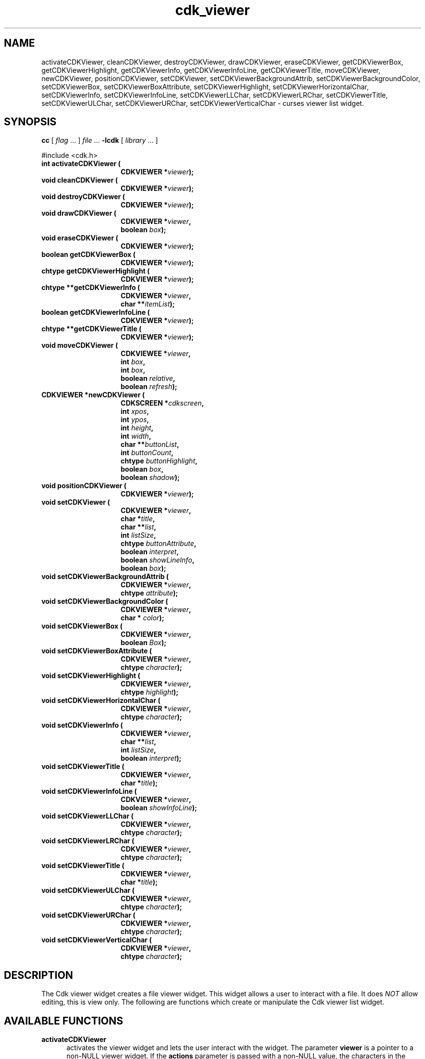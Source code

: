 '\" t
.\" $Id$
.TH cdk_viewer 3
.SH NAME
activateCDKViewer,
cleanCDKViewer,
destroyCDKViewer,
drawCDKViewer,
eraseCDKViewer,
getCDKViewerBox,
getCDKViewerHighlight,
getCDKViewerInfo,
getCDKViewerInfoLine,
getCDKViewerTitle,
moveCDKViewer,
newCDKViewer,
positionCDKViewer,
setCDKViewer,
setCDKViewerBackgroundAttrib,
setCDKViewerBackgroundColor,
setCDKViewerBox,
setCDKViewerBoxAttribute,
setCDKViewerHighlight,
setCDKViewerHorizontalChar,
setCDKViewerInfo,
setCDKViewerInfoLine,
setCDKViewerLLChar,
setCDKViewerLRChar,
setCDKViewerTitle,
setCDKViewerULChar,
setCDKViewerURChar,
setCDKViewerVerticalChar \- curses viewer list widget.
.SH SYNOPSIS
.LP
.B cc
.RI "[ " "flag" " \|.\|.\|. ] " "file" " \|.\|.\|."
.B \-lcdk
.RI "[ " "library" " \|.\|.\|. ]"
.LP
#include <cdk.h>
.nf
.TP 15
.B "int activateCDKViewer ("
.BI "CDKVIEWER *" "viewer");
.TP 15
.B "void cleanCDKViewer ("
.BI "CDKVIEWER *" "viewer");
.TP 15
.B "void destroyCDKViewer ("
.BI "CDKVIEWER *" "viewer");
.TP 15
.B "void drawCDKViewer ("
.BI "CDKVIEWER *" "viewer",
.BI "boolean " "box");
.TP 15
.B "void eraseCDKViewer ("
.BI "CDKVIEWER *" "viewer");
.TP 15
.B "boolean getCDKViewerBox ("
.BI "CDKVIEWER *" "viewer");
.TP 15
.B "chtype getCDKViewerHighlight ("
.BI "CDKVIEWER *" "viewer");
.TP 15
.B "chtype **getCDKViewerInfo ("
.BI "CDKVIEWER *" "viewer",
.BI "char **" "itemList");
.TP 15
.B "boolean getCDKViewerInfoLine ("
.BI "CDKVIEWER *" "viewer");
.TP 15
.B "chtype **getCDKViewerTitle ("
.BI "CDKVIEWER *" "viewer");
.TP 15
.B "void moveCDKViewer ("
.BI "CDKVIEWEE *" "viewer",
.BI "int " "box",
.BI "int " "box",
.BI "boolean " "relative",
.BI "boolean " "refresh");
.TP 15
.B "CDKVIEWER *newCDKViewer ("
.BI "CDKSCREEN *" "cdkscreen",
.BI "int " "xpos",
.BI "int " "ypos",
.BI "int " "height",
.BI "int " "width",
.BI "char **" "buttonList",
.BI "int " "buttonCount",
.BI "chtype " "buttonHighlight",
.BI "boolean " "box",
.BI "boolean " "shadow");
.TP 15
.B "void positionCDKViewer ("
.BI "CDKVIEWER *" "viewer");
.TP 15
.B "void setCDKViewer ("
.BI "CDKVIEWER *" "viewer",
.BI "char *" "title",
.BI "char **" "list",
.BI "int " "listSize",
.BI "chtype " "buttonAttribute",
.BI "boolean " "interpret",
.BI "boolean " "showLineInfo",
.BI "boolean " "box");
.TP 15
.B "void setCDKViewerBackgroundAttrib ("
.BI "CDKVIEWER *" "viewer",
.BI "chtype " "attribute");
.TP 15
.B "void setCDKViewerBackgroundColor ("
.BI "CDKVIEWER *" "viewer",
.BI "char * " "color");
.TP 15
.B "void setCDKViewerBox ("
.BI "CDKVIEWER *" "viewer",
.BI "boolean " "Box");
.TP 15
.B "void setCDKViewerBoxAttribute ("
.BI "CDKVIEWER *" "viewer",
.BI "chtype " "character");
.TP 15
.B "void setCDKViewerHighlight ("
.BI "CDKVIEWER *" "viewer",
.BI "chtype " "highlight");
.TP 15
.B "void setCDKViewerHorizontalChar ("
.BI "CDKVIEWER *" "viewer",
.BI "chtype " "character");
.TP 15
.B "void setCDKViewerInfo ("
.BI "CDKVIEWER *" "viewer",
.BI "char **" "list",
.BI "int " "listSize",
.BI "boolean " "interpret");
.TP 15
.B "void setCDKViewerTitle ("
.BI "CDKVIEWER *" "viewer",
.BI "char *" "title");
.TP 15
.B "void setCDKViewerInfoLine ("
.BI "CDKVIEWER *" "viewer",
.BI "boolean " "showInfoLine");
.TP 15
.B "void setCDKViewerLLChar ("
.BI "CDKVIEWER *" "viewer",
.BI "chtype " "character");
.TP 15
.B "void setCDKViewerLRChar ("
.BI "CDKVIEWER *" "viewer",
.BI "chtype " "character");
.TP 15
.B "void setCDKViewerTitle ("
.BI "CDKVIEWER *" "viewer",
.BI "char *" "title");
.TP 15
.B "void setCDKViewerULChar ("
.BI "CDKVIEWER *" "viewer",
.BI "chtype " "character");
.TP 15
.B "void setCDKViewerURChar ("
.BI "CDKVIEWER *" "viewer",
.BI "chtype " "character");
.TP 15
.B "void setCDKViewerVerticalChar ("
.BI "CDKVIEWER *" "viewer",
.BI "chtype " "character");
.fi
.SH DESCRIPTION
The Cdk viewer widget creates a file viewer widget.
This widget allows a user
to interact with a file.
It does \fINOT\fR allow editing, this is view only.
The following are functions which create or manipulate the Cdk viewer list widget.
.SH AVAILABLE FUNCTIONS
.TP 5
.B activateCDKViewer
activates the viewer widget and lets the user interact with the widget.
The parameter \fBviewer\fR is a pointer to a non-NULL viewer widget.
If the \fBactions\fR parameter is passed with a non-NULL value, the characters
in the array will be injected into the widget.
To activate the widget
interactively pass in a \fINULL\fR pointer for \fBactions\fR.
If the character entered
into this widget is \fIRETURN\fR then this function will return a value from
0 to the number of buttons -1, representing the button selected.
It will also
set the widget data \fIexitType\fR to \fIvNORMAL\fR.
If the character
entered into this widget was \fIESCAPE\fR then the widget will return
a value of -1 and the widget data \fIexitType\fR will be set to \fIvESCAPE_HIT\fR.
.TP 5
.B cleanCDKViewer
clears the information from the window.
.TP 5
.B destroyCDKViewer
removes the widget from the screen and frees memory the object used.
.TP 5
.B drawCDKViewer
draws the viewer widget on the screen.
If the \fBbox\fR option is true, the widget is drawn with a box.
.TP 5
.B eraseCDKViewer
removes the widget from the screen.
This does \fINOT\fR destroy the widget.
.TP 5
.B getCDKViewerBox
returns true if the widget will be drawn with a box around it.
.TP 5
.B getCDKViewerHighlight
returns the attribute of the buttons.
.TP 5
.B getCDKViewerInfo
returns the contents of the viewer widget.
.TP 5
.B getCDKViewerInfoLine
returns true if the information line is on.
.TP 5
.B getCDKViewerTitle
returns the title of the widget.
.TP 5
.B moveCDKViewer
function moves the given widget to the given position.
The parameters \fBxpos\fR and \fBypos\fR are the new position of the widget.
The parameter \fBxpos\fR may be an integer or one of the pre-defined values
\fITOP\fR, \fIBOTTOM\fR, and \fICENTER\fR.
The parameter \fBypos\fR may be an integer or one of the pre-defined values \fILEFT\fR,
\fIRIGHT\fR, and \fICENTER\fR.
The parameter \fBrelative\fR states whether
the \fBxpos\fR/\fBypos\fR pair is a relative move or an absolute move.
For example, if \fBxpos\fR = 1 and \fBypos\fR = 2 and \fBrelative\fR = \fBTRUE\fR,
then the widget would move one row down and two columns right.
If the value of \fBrelative\fR was \fBFALSE\fR then the widget would move to the position (1,2).
Do not use the values \fITOP\fR, \fIBOTTOM\fR, \fILEFT\fR,
\fIRIGHT\fR, or \fICENTER\fR when \fBrelative\fR = \fITRUE\fR.
(weird things may happen).
The final parameter \fBrefresh\fR is a boolean value which
states whether the widget will get refreshed after the move.
.TP 5
.B *newCDKViewer
function creates a viewer widget and returns a pointer to it.
The \fBscreen\fR parameter
is the screen you wish this widget to be placed in.
The parameter \fBxpos\fR
controls the placement of the object along the horizontal axis.
This parameter
may be an integer or one of the pre-defined values \fILEFT\fR,
\fIRIGHT\fR, and \fICENTER\fR.
The parameter \fBypos\fR controls the placement
of the object along the vertical axis.
This parameter may be an integer
value or one of the pre-defined values \fITOP\fR, \fIBOTTOM\fR, and \fICENTER\fR.
The parameters \fBheight\fR and \fBwidth\fR state how tall and wide the viewer
window is to be.
The \fBbuttons\fR is an array of the button labels which are
to be attached to the viewer on the bottom; \fBbuttonCount\fR tells the viewer
how many buttons there are.
The parameter \fBbuttonHighlight\fR is the highlight
attribute of the currently selected button.
The \fBbox\fR parameter states
whether the widget will be drawn with a box around it.
The \fBshadow\fR
parameter accepts a boolean value to turn the shadow on or off around this widget.
If the widget could not be created then a \fINULL\fR pointer is returned.
.TP 5
.B positionCDKViewer
allows the user to move the widget around the screen via the cursor/keypad keys.
See \fBcdk_position (3)\fR for key bindings.
.TP 5
.B setCDKViewer
lets the programmer modify several elements of an existing
viewer widget.
The parameter \fBtitle\fR is the title to be displayed on
the top of the viewer.
.IP
The parameter \fBlist\fR is the information to display,
while \fBlistSize\fR states how many rows there are in the \fBlist\fR array.
If \fBlistSize\fR is negative, \fBlist\fR is scanned to find its
length, including files which will be included via embedded links.
.IP
The parameter \fBbuttonAttribute\fR states the attribute of the current
highlighted button.
The boolean parameter \fBinterpret\fR tells the viewer to
interpret the contents of \fBlist\fR for Cdk display command.
The \fBshowLineInfo\fR boolean flag tells the viewer to show to show the
line number and percentage in the top left corner of the viewer window.
The parameters \fBbox\fR and \fBshadow\fR are the same as in the function
description of \fInewCDKViewer\fR.
.TP 5
.B setCDKViewerBackgroundAttrib
sets the background attribute of the widget.
The parameter \fBattribute\fR is a curses attribute, e.g., A_BOLD.
.TP 5
.B setCDKViewerBackgroundColor
sets the background color of the widget.
The parameter \fBcolor\fR
is in the format of the Cdk format strings.
See \fBcdk_display (3)\fR.
.TP 5
.B setCDKViewerBox
sets whether the widget will be drawn with a box around it.
.TP 5
.B setCDKViewerBoxAttribute
sets the attribute of the box.
.TP 5
.B setCDKViewerHighlight
sets the highlight attribute of the buttons on the widget.
.TP 5
.B setCDKViewerHorizontalChar
sets the horizontal drawing character for the box to
the given character.
.TP 5
.B setCDKViewerInfo
sets the contents of the viewer widget.
See \fBsetCDKViewer\fP for parameter descriptions.
.TP 5
.B setCDKViewerInfoLine
turns on/off the information line in the top left hand corner of
the widget.
If the value of \fBshowInfoLine\fR is \fITRUE\fR, the information
line will be displayed.
If it is \fIFALSE\fR it won't.
.TP 5
.B setCDKViewerLLChar
sets the lower left hand corner of the widget's box to the given character.
.TP 5
.B setCDKViewerLRChar
sets the lower right hand corner of the widget's box to the given character.
.TP 5
.B setCDKViewerTitle
sets the title of the widget.
.TP 5
.B setCDKViewerULChar
sets the upper left hand corner of the widget's box to the given character.
.TP 5
.B setCDKViewerURChar
sets the upper right hand corner of the widget's box to the given character.
.TP 5
.B setCDKViewerVerticalChar
sets the vertical drawing character for the box to the given character.
.SH KEY BINDINGS
When the widget is activated there are several default key bindings which will
help the user enter or manipulate the information quickly.
The following table
outlines the keys and their actions for this widget.
.LP
.TS
center;
l l
l l
lw15 lw35 .
\fBKey	Action\fR
=
Left Arrow	Shifts the viewport one column left.
Right Arrow	Shifts the viewport one column left
Up Arrow	Scrolls the viewport one line up.
Down Arrow	Scrolls the viewport one line down.
Prev Page	Moves one page backwards.
Ctrl-B	Moves one page backwards.
B	Moves one page backwards.
b	Moves one page backwards.
Next Page	Moves one page forwards.
Ctrl-F	Moves one page forwards.
Space	Moves one page forwards.
F	Moves one page forwards.
f	Moves one page forwards.
Home	Shifts the whole list to the far left.
|	Shifts the whole list to the far left.
End	Shifts the whole list to the far right
$	Shifts the whole list to the far right.
g	Moves to the first line in the viewer.
1	Moves to the first line in the viewer.
G	Moves to the last line in the viewer.
L	T{
Moves half the distance to the end of the viewer.
T}
l	T{
Moves half the distance to the top of the viewer.
T}
?	Searches up for a pattern.
/	Searches down for a pattern.
n	Repeats last search.
N	Repeats last search, reversed direction.
:	Jumps to a given line.
i	Displays file statistics.
s	Displays file statistics.
Tab	Switches buttons.
Return	T{
Exits the widget and returns the index of the selected button.
This also sets the widget data \fIexitType\fR to \fIvNORMAL\fR.
T}
Escape	T{
Exits the widget and returns -1.
This also sets the widget data \fIexitType\fR to \fIvESCAPE_HIT\fR.
T}
Ctrl-L	Refreshes the screen.
.TE
.SH SEE ALSO
.BR cdk (3X),
.BR cdk_binding (3X),
.BR cdk_display (3X),
.BR cdk_position (3),
.BR cdk_screen (3X)
